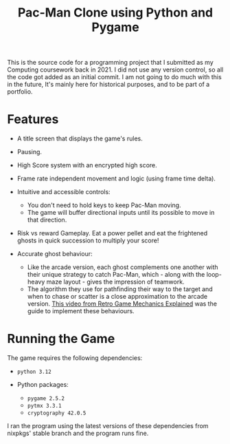 #+title: Pac-Man Clone using Python and Pygame

This is the source code for a programming project that I submitted as my Computing coursework back in 2021.
I did not use any version control, so all the code got added as an initial commit.
I am not going to do much with this in the future, It's mainly here for historical purposes, and to be part of a portfolio.

* Features
+ A title screen that displays the game's rules.
+ Pausing.
+ High Score system with an encrypted high score.
+ Frame rate independent movement and logic (using frame time delta).
+ Intuitive and accessible controls:
  + You don't need to hold keys to keep Pac-Man moving.
  + The game will buffer directional inputs until its possible to move in that direction.
+ Risk vs reward Gameplay. Eat a power pellet and eat the frightened ghosts in quick succession to multiply your score!

+ Accurate ghost behaviour:
  + Like the arcade version, each ghost complements one another with their unique strategy to catch Pac-Man, which - along with the loop-heavy maze layout - gives the impression of teamwork.
  + The algorithm they use for pathfinding their way to the target and when to chase or scatter is a close approximation to the arcade version. [[https://youtu.be/ataGotQ7ir8][This video from Retro Game Mechanics Explained]] was the guide to implement these behaviours.

* Running the Game
The game requires the following dependencies:
+ ~python 3.12~

+ Python packages:
  + ~pygame 2.5.2~
  + ~pytmx 3.3.1~
  + ~cryptography 42.0.5~

I ran the program using the latest versions of these dependencies from nixpkgs' stable branch and the program runs fine.

